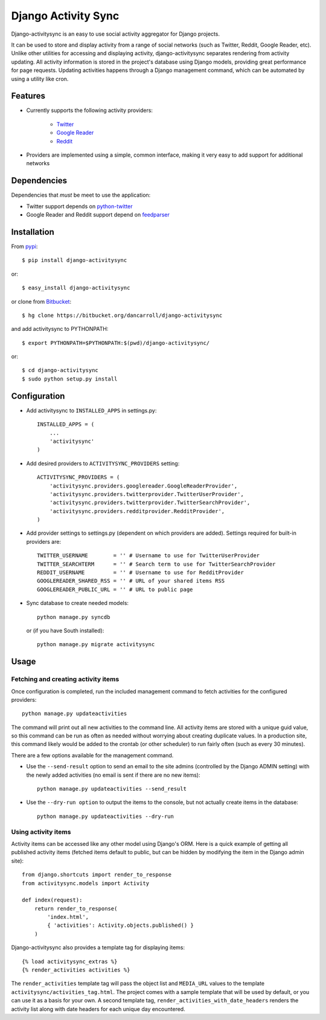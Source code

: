 ====================
Django Activity Sync
====================

Django-activitysync is an easy to use social activity aggregator for Django
projects.

It can be used to store and display activity from a range of social networks
(such as Twitter, Reddit, Google Reader, etc). Unlike other utilities for
accessing and displaying activity, django-activitysync separates rendering
from activity updating. All activity information is stored in the project's
database using Django models, providing great performance for page requests.
Updating activities happens through a Django management command, which can
be automated by using a utility like cron.


Features
========

- Currently supports the following activity providers:

    * `Twitter`_
    * `Google Reader`_
    * `Reddit`_

- Providers are implemented using a simple, common interface, making it very
  easy to add support for additional networks


Dependencies
============

Dependencies that *must* be meet to use the application:

- Twitter support depends on python-twitter_

- Google Reader and Reddit support depend on feedparser_


Installation
============

From pypi_::

    $ pip install django-activitysync

or::

    $ easy_install django-activitysync

or clone from Bitbucket_::

    $ hg clone https://bitbucket.org/dancarroll/django-activitysync

and add activitysync to PYTHONPATH::

    $ export PYTHONPATH=$PYTHONPATH:$(pwd)/django-activitysync/

or::

    $ cd django-activitysync
    $ sudo python setup.py install


Configuration
=============

- Add activitysync to ``INSTALLED_APPS`` in settings.py::

    INSTALLED_APPS = (
        ...
        'activitysync'
    )

- Add desired providers to ``ACTIVITYSYNC_PROVIDERS`` setting::

    ACTIVITYSYNC_PROVIDERS = (
        'activitysync.providers.googlereader.GoogleReaderProvider',
        'activitysync.providers.twitterprovider.TwitterUserProvider',
        'activitysync.providers.twitterprovider.TwitterSearchProvider',
        'activitysync.providers.redditprovider.RedditProvider',
    )

- Add provider settings to settings.py (dependent on which providers are added).
  Settings required for built-in providers are::

    TWITTER_USERNAME        = '' # Username to use for TwitterUserProvider
    TWITTER_SEARCHTERM      = '' # Search term to use for TwitterSearchProvider
    REDDIT_USERNAME         = '' # Username to use for RedditProvider
    GOOGLEREADER_SHARED_RSS = '' # URL of your shared items RSS
    GOOGLEREADER_PUBLIC_URL = '' # URL to public page

- Sync database to create needed models::

    python manage.py syncdb

  or (if you have South installed)::

    python manage.py migrate activitysync


Usage
=====

Fetching and creating activity items
------------------------------------

Once configuration is completed, run the included management command
to fetch activities for the configured providers::

    python manage.py updateactivities

The command will print out all new activities to the command line. All
activity items are stored with a unique guid value, so this command can
be run as often as needed without worrying about creating duplicate values.
In a production site, this command likely would be added to the crontab (or
other scheduler) to run fairly often (such as every 30 minutes).

There are a few options available for the management command.

- Use the ``--send-result`` option to send an email to the site admins
  (controlled by the Django ADMIN setting) with the newly added activities
  (no email is sent if there are no new items)::

    python manage.py updateactivities --send_result

- Use the ``--dry-run option`` to output the items to the console, but not
  actually create items in the database::

    python manage.py updateactivities --dry-run


Using activity items
--------------------

Activity items can be accessed like any other model using Django's ORM. Here
is a quick example of getting all published activity items (fetched items
default to public, but can be hidden by modifying the item in the Django
admin site)::

    from django.shortcuts import render_to_response
    from activitysync.models import Activity

    def index(request):
        return render_to_response(
            'index.html',
            { 'activities': Activity.objects.published() }
        )

Django-activitysync also provides a template tag for displaying items::

    {% load activitysync_extras %}
    {% render_activities activities %}

The ``render_activities`` template tag will pass the object list and
``MEDIA_URL`` values to the template ``activitysync/activities_tag.html``.
The project comes with a sample template that will be used by default, or you
can use it as a basis for your own. A second template tag,
``render_activities_with_date_headers`` renders the activity list along with
date headers for each unique day encountered.


.. _Twitter: http://twitter.com/
.. _Google Reader: http://www.google.com/reader/
.. _Reddit: http://reddit.com/
.. _pypi: http://pypi.python.org/pypi/django-activitysync/
.. _Bitbucket: https://bitbucket.org/dancarroll/django-activitysync
.. _python-twitter: http://code.google.com/p/python-twitter/
.. _feedparser: http://www.feedparser.org/

